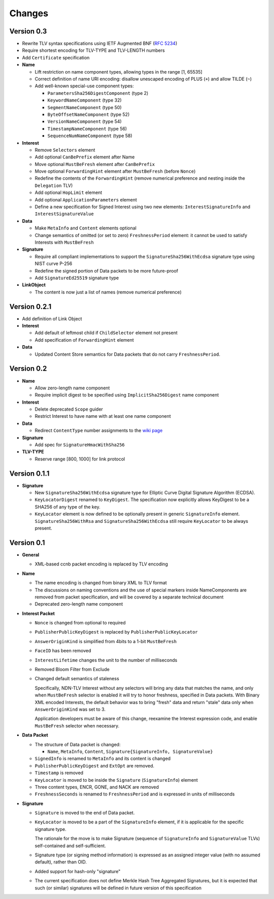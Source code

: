 Changes
=======

Version 0.3
-----------

- Rewrite TLV syntax specifications using IETF Augmented BNF (:rfc:`5234`)

- Require shortest encoding for TLV-TYPE and TLV-LENGTH numbers

- Add ``Certificate`` specification

- **Name**

  + Lift restriction on name component types, allowing types in the range [1, 65535]
  + Correct definition of name URI encoding: disallow unescaped encoding of PLUS (``+``) and allow TILDE (``~``)
  + Add well-known special-use component types:

    - ``ParametersSha256DigestComponent`` (type 2)
    - ``KeywordNameComponent`` (type 32)
    - ``SegmentNameComponent`` (type 50)
    - ``ByteOffsetNameComponent`` (type 52)
    - ``VersionNameComponent`` (type 54)
    - ``TimestampNameComponent`` (type 56)
    - ``SequenceNumNameComponent`` (type 58)

- **Interest**

  + Remove ``Selectors`` element
  + Add optional ``CanBePrefix`` element after Name
  + Move optional ``MustBeFresh`` element after ``CanBePrefix``
  + Move optional ``ForwardingHint`` element after ``MustBeFresh`` (before ``Nonce``)
  + Redefine the contents of the ``ForwardingHint`` (remove numerical preference and nesting inside the ``Delegation`` TLV)
  + Add optional ``HopLimit`` element
  + Add optional ``ApplicationParameters`` element
  + Define a new specification for Signed Interest using two new elements: ``InterestSignatureInfo`` and ``InterestSignatureValue``

- **Data**

  + Make ``MetaInfo`` and ``Content`` elements optional
  + Change semantics of omitted (or set to zero) ``FreshnessPeriod`` element: it cannot be used to satisfy Interests with ``MustBeFresh``

- **Signature**

  + Require all compliant implementations to support the ``SignatureSha256WithEcdsa`` signature type using NIST curve P-256
  + Redefine the signed portion of Data packets to be more future-proof
  + Add ``SignatureEd25519`` signature type

- **LinkObject**

  + The content is now just a list of names (remove numerical preference)


Version 0.2.1
-------------

- Add definition of Link Object

- **Interest**

  + Add default of leftmost child if ``ChildSelector`` element not present
  + Add specification of ``ForwardingHint`` element

- **Data**

  + Updated Content Store semantics for Data packets that do not carry ``FreshnessPeriod``.


Version 0.2
-----------

- **Name**

  + Allow zero-length name component
  + Require implicit digest to be specified using ``ImplicitSha256Digest`` name component

- **Interest**

  + Delete deprecated ``Scope`` guider
  + Restrict Interest to have name with at least one name component

- **Data**

  + Redirect ``ContentType`` number assignments to the `wiki page <https://redmine.named-data.net/projects/ndn-tlv/wiki/ContentType>`__

- **Signature**

  + Add spec for ``SignatureHmacWithSha256``

- **TLV-TYPE**

  + Reserve range [800, 1000] for link protocol


Version 0.1.1
-------------

- **Signature**

  + New ``SignatureSha256WithEcdsa`` signature type for Elliptic Curve Digital Signature Algorithm (ECDSA).
  + ``KeyLocatorDigest`` renamed to ``KeyDigest``.  The specification now explicitly allows KeyDigest to be a SHA256 of any type of the key.
  + ``KeyLocator`` element is now defined to be optionally present in generic ``SignatureInfo`` element.
    ``SignatureSha256WithRsa`` and ``SignatureSha256WithEcdsa`` still require ``KeyLocator`` to be always present.


Version 0.1
-----------

- **General**

  + XML-based ccnb packet encoding is replaced by TLV encoding

- **Name**

  + The name encoding is changed from binary XML to TLV format
  + The discussions on naming conventions and the use of special markers inside NameComponents are removed from packet specification, and will be covered by a separate technical document
  + Deprecated zero-length name component

- **Interest Packet**

  + ``Nonce`` is changed from optional to required
  + ``PublisherPublicKeyDigest`` is replaced by ``PublisherPublicKeyLocator``
  + ``AnswerOriginKind`` is simplified from 4bits to a 1-bit ``MustBeFresh``
  + ``FaceID`` has been removed
  + ``InterestLifetime`` changes the unit to the number of milliseconds
  + Removed Bloom Filter from Exclude
  + Changed default semantics of staleness

    Specifically, NDN-TLV Interest without any selectors will bring any data that matches the name, and only when ``MustBeFresh`` selector is enabled it will try to honor freshness, specified in Data packets.
    With Binary XML encoded Interests, the default behavior was to bring "fresh" data and return "stale" data only when ``AnswerOriginKind`` was set to 3.

    Application developers must be aware of this change, reexamine the Interest expression code, and enable ``MustBeFresh`` selector when necessary.

- **Data Packet**

  + The structure of Data packet is changed:

    * ``Name``, ``MetaInfo``, ``Content``, ``Signature{SignatureInfo, SignatureValue}``

  + ``SignedInfo`` is renamed to ``MetaInfo`` and its content is changed
  + ``PublisherPublicKeyDigest`` and ``ExtOpt`` are removed.
  + ``Timestamp`` is removed
  + ``KeyLocator`` is moved to be inside the ``Signature`` (``SignatureInfo``) element
  + Three content types, ENCR, GONE, and NACK are removed
  + ``FreshnessSeconds`` is renamed to ``FreshnessPeriod`` and is expressed in units of milliseconds

- **Signature**

  + ``Signature`` is moved to the end of Data packet.
  + ``KeyLocator`` is moved to be a part of the ``SignatureInfo`` element, if it is applicable for the specific signature type.

    The rationale for the move is to make Signature (sequence of ``SignatureInfo`` and ``SignatureValue`` TLVs) self-contained and self-sufficient.

  + Signature type (or signing method information) is expressed as an assigned integer value (with no assumed default), rather than OID.
  + Added support for hash-only "signature"
  + The current specification does not define Merkle Hash Tree Aggregated Signatures, but it is expected that such (or similar) signatures will be defined in future version of this specification
